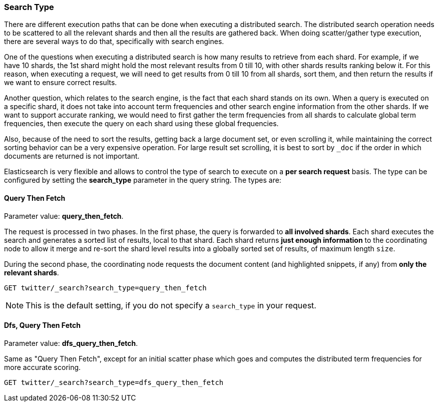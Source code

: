 [[search-request-search-type]]
=== Search Type

There are different execution paths that can be done when executing a
distributed search. The distributed search operation needs to be
scattered to all the relevant shards and then all the results are
gathered back. When doing scatter/gather type execution, there are
several ways to do that, specifically with search engines.

One of the questions when executing a distributed search is how many
results to retrieve from each shard. For example, if we have 10 shards,
the 1st shard might hold the most relevant results from 0 till 10, with
other shards results ranking below it. For this reason, when executing a
request, we will need to get results from 0 till 10 from all shards,
sort them, and then return the results if we want to ensure correct
results.

Another question, which relates to the search engine, is the fact that each
shard stands on its own. When a query is executed on a specific shard,
it does not take into account term frequencies and other search engine
information from the other shards. If we want to support accurate
ranking, we would need to first gather the term frequencies from all
shards to calculate global term frequencies, then execute the query on
each shard using these global frequencies.

Also, because of the need to sort the results, getting back a large
document set, or even scrolling it, while maintaining the correct sorting
behavior can be a very expensive operation. For large result set
scrolling, it is best to sort by `_doc` if the order in which documents
are returned is not important.

Elasticsearch is very flexible and allows to control the type of search
to execute on a *per search request* basis. The type can be configured
by setting the *search_type* parameter in the query string. The types
are:

[[query-then-fetch]]
==== Query Then Fetch

Parameter value: *query_then_fetch*.

The request is processed in two phases. In the first phase, the query
is forwarded to *all involved shards*. Each shard executes the search
and generates a sorted list of results, local to that shard. Each
shard returns *just enough information* to the coordinating node
to allow it merge and re-sort the shard level results into a globally
sorted set of results, of maximum length `size`. 

During the second phase, the coordinating node requests the document
content (and highlighted snippets, if any) from *only the relevant
shards*.

[source,js]
--------------------------------------------------
GET twitter/_search?search_type=query_then_fetch
--------------------------------------------------
// CONSOLE
// TEST[setup:twitter]

NOTE: This is the default setting, if you do not specify a `search_type`
      in your request.

[[dfs-query-then-fetch]]
==== Dfs, Query Then Fetch

Parameter value: *dfs_query_then_fetch*.

Same as "Query Then Fetch", except for an initial scatter phase which
goes and computes the distributed term frequencies for more accurate
scoring.

[source,js]
--------------------------------------------------
GET twitter/_search?search_type=dfs_query_then_fetch
--------------------------------------------------
// CONSOLE
// TEST[setup:twitter]
